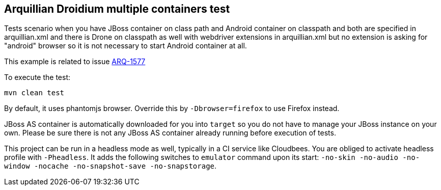 == Arquillian Droidium multiple containers test

Tests scenario when you have JBoss container on class path and Android container on classpath 
and both are specified in arquillian.xml and there is Drone on classpath as well with 
webdriver extensions in arquillian.xml but no extension is asking for "android" browser 
so it is not necessary to start Android container at all.

This example is related to issue https://issues.jboss.org/browse/ARQ-1577[ARQ-1577]

To execute the test:

`mvn clean test`

By default, it uses phantomjs browser. Override this by `-Dbrowser=firefox` to use Firefox instead.

JBoss AS container is automatically downloaded for you into `target` so you do not have to 
manage your JBoss instance on your own. Please be sure there is not any JBoss AS container already 
running before execution of tests.

This project can be run in a headless mode as well, typically in a CI service like Cloudbees.
You are obliged to activate headless profile with `-Pheadless`. It adds the following switches to `emulator` command 
upon its start: `-no-skin -no-audio -no-window -nocache -no-snapshot-save -no-snapstorage`.
